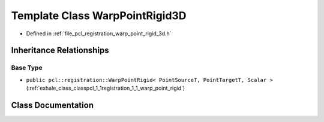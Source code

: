 .. _exhale_class_classpcl_1_1registration_1_1_warp_point_rigid3_d:

Template Class WarpPointRigid3D
===============================

- Defined in :ref:`file_pcl_registration_warp_point_rigid_3d.h`


Inheritance Relationships
-------------------------

Base Type
*********

- ``public pcl::registration::WarpPointRigid< PointSourceT, PointTargetT, Scalar >`` (:ref:`exhale_class_classpcl_1_1registration_1_1_warp_point_rigid`)


Class Documentation
-------------------


.. doxygenclass:: pcl::registration::WarpPointRigid3D
   :members:
   :protected-members:
   :undoc-members: